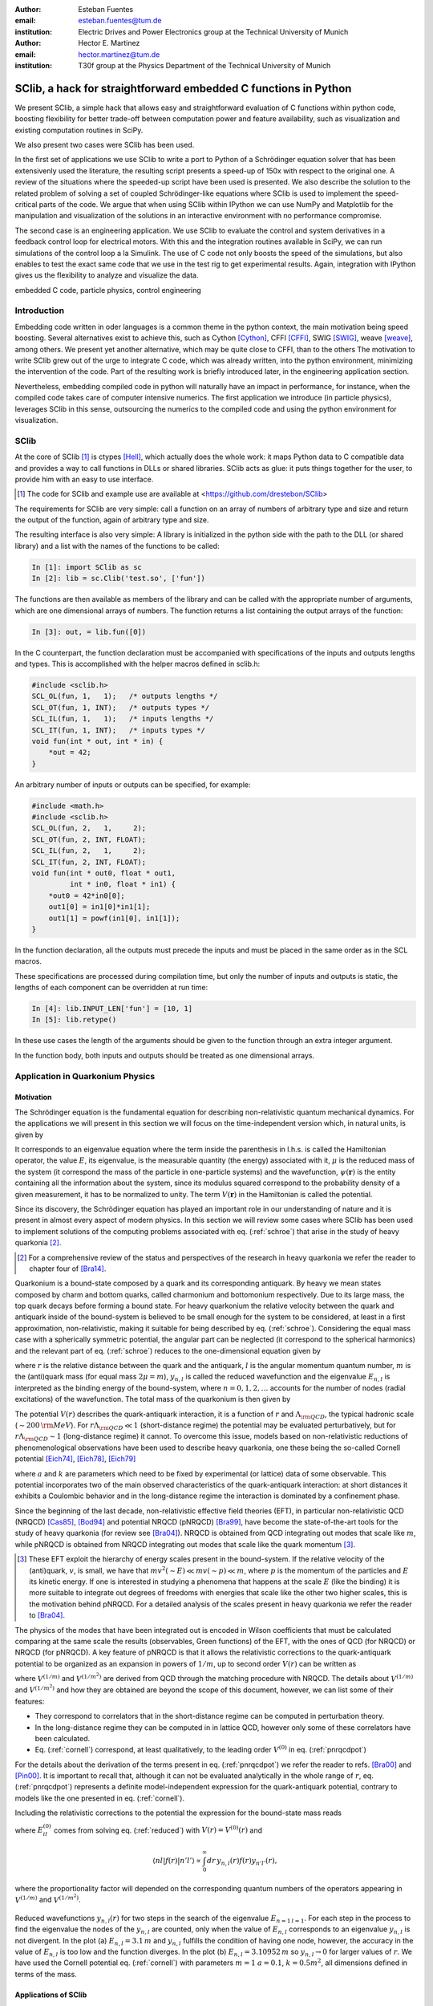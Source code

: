 .. CRITICAL TECHNICAL PRACTICE

:author: Esteban Fuentes
:email: esteban.fuentes@tum.de
:institution: Electric Drives and Power Electronics group at the Technical University of Munich

:author: Hector E. Martinez
:email: hector.martinez@tum.de
:institution: T30f group at the Physics Department of the Technical University of Munich


-------------------------------------------------------------------
SClib, a hack for straightforward embedded C functions in Python
-------------------------------------------------------------------

.. class:: abstract

   We present SClib, a simple hack that allows easy and straightforward
   evaluation of C functions within python code, boosting flexibility for
   better trade-off between computation power and feature availability, such as
   visualization and existing computation routines in SciPy.

   We also present two cases were SClib has been used.

   In the first set of applications we use SClib to write a port to Python of a
   Schrödinger equation solver that has been extensivenly used the literature,
   the resulting script presents a speed-up of 150x with respect to the original one.
   A review of the situations where the speeded-up script have been used is presented.
   We also describe the solution to the
   related problem of solving a set of coupled Schrödinger-like equations
   where SClib is used to implement the speed-critical parts of the code. We
   argue that when using SClib within IPython we can use NumPy and Matplotlib
   for the manipulation and visualization of the solutions in an interactive
   environment with no performance compromise.

   The second case is an engineering application. We use SClib to evaluate the
   control and system derivatives in a feedback control loop for electrical
   motors.  With this and the integration routines available in SciPy, we can
   run simulations of the control loop a la Simulink. The use of C code not
   only boosts the speed of the simulations, but also enables to test the
   exact same code that we use in the test rig to get experimental results.
   Again, integration with IPython gives us the flexibility to analyze and
   visualize the data.

.. class:: keywords

   embedded C code, particle physics, control engineering

Introduction
============

Embedding code written in oder languages is a common theme in the python
context, the main motivation being speed boosting.
Several alternatives exist to achieve this, such as
Cython [Cython]_, CFFI [CFFI]_, SWIG [SWIG]_, weave [weave]_, among others.
We present yet another alternative, which may be quite close to CFFI, than to
the others
The motivation to write SClib grew out of the urge to integrate C code, which
was already written, into the python environment, minimizing the intervention of
the code.
Part of the resulting work is briefly introduced later, in the engineering
application section.

Nevertheless, embedding compiled code in python will naturally have an impact in
performance, for instance, when the compiled code takes care of computer
intensive numerics.  The first application we introduce (in particle physics),
leverages SClib in this sense, outsourcing the numerics to the compiled code and
using the python environment for visualization.


SClib
=====

At the core of SClib [#]_ is ctypes [Hell]_, which actually does the whole
work: it maps Python data to C compatible data and provides a way to call
functions in DLLs or shared libraries.  SClib acts as glue: it puts things
together for the user, to provide him with an easy to use interface.

.. [#] The code for SClib and example use are available at <https://github.com/drestebon/SClib>

The requirements for SClib are very simple: call a function on an array of
numbers of arbitrary type and size and return the output of the function, again
of arbitrary type and size.

The resulting interface is also very simple: A library is initialized in the
python side with the path to the DLL (or shared library) and a list with the
names of the functions to be called:

.. code-block:: python

   In [1]: import SClib as sc
   In [2]: lib = sc.Clib('test.so', ['fun'])

The functions are then available as members of the library and can be called
with the appropriate number of arguments, which are one dimensional arrays of
numbers.  The function returns a list containing the output arrays of the
function:

.. code-block:: python

   In [3]: out, = lib.fun([0])

In the C counterpart, the function declaration must be accompanied with
specifications of the inputs and outputs lengths and types. This is
accomplished with the helper macros defined in sclib.h:

.. code-block:: c

   #include <sclib.h>
   SCL_OL(fun, 1,   1);   /* outputs lengths */
   SCL_OT(fun, 1, INT);   /* outputs types */
   SCL_IL(fun, 1,   1);   /* inputs lengths */
   SCL_IT(fun, 1, INT);   /* inputs types */
   void fun(int * out, int * in) {
       *out = 42;
   }

An arbitrary number of inputs or outputs can be specified, for example:

.. code-block:: c

   #include <math.h>
   #include <sclib.h>
   SCL_OL(fun, 2,   1,     2);
   SCL_OT(fun, 2, INT, FLOAT);
   SCL_IL(fun, 2,   1,     2);
   SCL_IT(fun, 2, INT, FLOAT);
   void fun(int * out0, float * out1,
            int * in0, float * in1) {
       *out0 = 42*in0[0];
       out1[0] = in1[0]*in1[1];
       out1[1] = powf(in1[0], in1[1]);
   }

In the function declaration, all the outputs must precede the inputs and must
be placed in the same order as in the SCL macros.

These specifications are processed during compilation time, but only the number
of inputs and outputs is static, the lengths of each component can be
overridden at run time:

.. code-block:: python

   In [4]: lib.INPUT_LEN['fun'] = [10, 1]
   In [5]: lib.retype()

In these use cases the length of the arguments should be given to the function
through an extra integer argument.

In the function body, both inputs and outputs should be treated as one
dimensional arrays.


Application in Quarkonium Physics
=================================

Motivation
----------
The Schrödinger equation is the fundamental equation for
describing non-relativistic quantum mechanical dynamics. For the applications
we will present in this section we will focus on the time-independent version
which, in natural units, is given by 

.. math::
   :label: schroe

   \left(-\frac{\nabla_{\mathbf r}^2}{2\mu}+V(\mathbf{r})\right)\psi(\mathbf{r}) = E\psi(\mathbf{r}).

It corresponds to an eigenvalue equation where the term inside the parenthesis
in l.h.s. is called the Hamiltonian operator, the value :math:`E`, its
eigenvalue, is the measurable quantity (the energy) associated with it,
:math:`\mu` is the reduced mass of the system  (it correspond the mass of the particle in one-particle systems) 
and the wavefunction, :math:`\psi(\mathbf{r})` is the entity
containing all the information about the system, since its modulus squared
correspond to the probability density of a given measurement, it has to be
normalized to unity. The term :math:`V({\mathbf r})` in the Hamiltonian is
called the potential.

Since its discovery, the Schrödinger equation has played an important role in
our understanding of nature and it is present in almost every aspect of modern
physics. In this section we will review some cases where SClib has been used to
implement solutions of the computing problems associated with eq.
(:ref:`schroe`) that arise in the study of heavy quarkonia [#]_.

.. [#] For a comprehensive review of the status and perspectives of the
   research in heavy quarkonia we refer the reader to chapter four of
   [Bra14]_.

Quarkonium is a bound-state composed by a quark and its corresponding
antiquark. By heavy we mean states composed by charm and bottom quarks,
called charmonium and bottomonium respectively. Due to its large mass, the top
quark decays before forming a bound state. For heavy quarkonium the relative
velocity between the quark and antiquark inside of the bound-system is believed
to be small enough for the system to be considered, at least in a first
approximation, non-relativistic, making it suitable for being described by eq.
(:ref:`schroe`). Considering the equal mass case with a spherically symmetric
potential, the angular part can be neglected (it correspond to the spherical
harmonics) and the relevant part of eq. (:ref:`schroe`) reduces to the
one-dimensional equation given by

.. math::
   :label: reduced

   \left[-\frac{1}{m}\frac{d^2}{dr^2}+\frac{l(l+1)}{mr^2}+V(r)\right]y_{n,l}(r)=E_{n,l}y_{n,l}(r),

where :math:`r` is the relative distance between the quark and the antiquark,
:math:`l` is the angular momentum quantum number, :math:`m` is the (anti)quark
mass (for equal mass :math:`2\mu=m`), :math:`y_{n,l}` is called the reduced wavefunction and the eigenvalue
:math:`E_{n,l}` is interpreted as the binding energy of the bound-system, where
:math:`n=0,1,2,\dots` accounts for the number of nodes (radial excitations) of
the wavefunction. The total mass of the quarkonium is then given by 

.. math::
   :label: lomass

    M=2m+E_{n,l}.

The potential :math:`V(r)` describes the quark-antiquark interaction, it is a
function of :math:`r` and :math:`\Lambda_{\rm QCD}`, the typical hadronic scale
(:math:`\sim 200\,{\rm MeV}`). For :math:`r\Lambda_{\rm QCD} \ll 1`
(short-distance regime) the potential may be evaluated perturbatively, but for
:math:`r\Lambda_{\rm QCD} \sim 1` (long-distance regime) it cannot. To
overcome this issue, models based on non-relativistic reductions of
phenomenological observations have been used to describe heavy quarkonia, one
these being the so-called Cornell potential
[Eich74]_, [Eich78]_, [Eich79]_

.. math::
   :label: cornell

   V(r) = \frac{a}{r}+kr,

where :math:`a` and :math:`k` are parameters which need to be fixed by
experimental (or lattice) data of some observable. This potential incorporates
two of the main observed characteristics of the quark-antiquark interaction: at
short distances it exhibits a Coulombic behavior and in the long-distance
regime the interaction is dominated by a confinement phase.

Since the beginning of the last decade, non-relativistic effective field
theories (EFT), in particular non-relativistic QCD (NRQCD) [Cas85]_, [Bod94]_
and potential NRQCD (pNRQCD) [Bra99]_, have become the state-of-the-art tools
for the study of heavy quarkonia (for review see [Bra04]_).  NRQCD is obtained
from QCD integrating out modes that scale like :math:`m`, while pNRQCD is
obtained from NRQCD integrating out modes that scale like the quark momentum
[#]_.

.. [#] These EFT exploit the hierarchy of energy scales present in the
    bound-system. If the relative velocity of the (anti)quark,
    :math:`v`, is small, we have that :math:`mv^2(\sim E)\ll mv(\sim p) \ll m`,
    where :math:`p` is the momentum of the particles and :math:`E` its kinetic
    energy. If one is interested in studying a phenomena that happens at the scale
    :math:`E` (like the binding) it is more suitable to integrate out degrees of
    freedoms with energies that scale like the other two higher scales, this is the
    motivation behind pNRQCD. For a detailed analysis of the scales present in heavy
    quarkonia we refer the reader to [Bra04]_.

The physics of the modes that have been integrated out is encoded in Wilson
coefficients that must be calculated comparing at the same  scale the results
(observables, Green functions) of the EFT, with the ones of QCD (for NRQCD) or
NRQCD (for pNRQCD). A key feature of pNRQCD is that it allows the relativistic
corrections to the quark-antiquark potential to be organized as an expansion in
powers of :math:`1/m`, up to second order :math:`V(r)` can be written as

.. math::
    :label: pnrqcdpot

    V(r)=V^{(0)}(r)+\frac{V^{(1/m)}(r)}{m}+\frac{V^{(1/m^2)}(r)}{m^2},

where :math:`V^{(1/m)}` and :math:`V^{(1/m^2)}` are derived from QCD through
the matching procedure with NRQCD. The details about :math:`V^{(1/m)}` and
:math:`V^{(1/m^2)}`  and how they are obtained are beyond the scope of this
document, however, we can list some of their features:

- They correspond to correlators that in the short-distance regime can
  be computed in perturbation theory.
- In the long-distance regime they can be computed in in lattice QCD,
  however only some of these correlators have been calculated.
- Eq. (:ref:`cornell`) correspond, at least qualitatively, to the leading
  order :math:`V^{(0)}` in eq. (:ref:`pnrqcdpot`)

For the details about the derivation of the terms present in eq.
(:ref:`pnrqcdpot`) we refer the reader to refs. [Bra00]_ and
[Pin00]_. It is important to recall that, although it can not be
evaluated analytically in the whole range of :math:`r`, eq. (:ref:`pnrqcdpot`)
represents a definite model-independent expression for the quark-antiquark
potential, contrary to models like the one presented in eq. (:ref:`cornell`).

Including the relativistic corrections to the potential the expression for the
bound-state mass reads

.. math::
   :label: mass
   :type: eqnarray

   M&=&2m+E_{n,l}^{(0)}+\frac{\langle nl| V^{(1/m)}(r)|nl \rangle}{m}\\ \nonumber
    &+&\frac{\langle nl| V^{(1/m^2)}(r)|nl \rangle}{m^2}+\frac{1}{m^2}\sum_{m\neq n}^{\infty}\frac{| \langle nl|V^{(1/m)} | ml \rangle|^2}{E_{n,l}^{(0)}-E_{ml}^{(0)}},

where :math:`E_{il}^{(0)}` comes from solving eq. (:ref:`reduced`) with
:math:`V(r)=V^{(0)}(r)` and

.. math::

    \langle nl | f(r) | n'l' \rangle  \propto  \int_0^\infty dr\, y_{n,l}(r)f(r)y_{n'l'}(r),

where the proportionality factor will depended on the corresponding quantum
numbers of the operators appearing in :math:`V^{(1/m)}` and :math:`V^{(1/m^2)}`.

.. figure:: fig-1.png
   :align: center
   :figclass: htb
   
   Reduced wavefunctions :math:`y_{n,l}(r)` for two steps in the search of the
   eigenvalue :math:`E_{n=1\,l=1}`. For each step in the process to find the
   eigenvalue the nodes of the :math:`y_{n,l}` are counted, only when the
   value of :math:`E_{n,l}` corresponds to an eigenvalue :math:`y_{n,l}` is not
   divergent. In the plot (a) :math:`E_{n,l} = 3.1\,m` and :math:`y_{n,l}`
   fulfills the condition of having one node, however, the accuracy in the value
   of :math:`E_{n,l}` is too low and the function diverges. In the plot (b)
   :math:`E_{n,l} = 3.10952\,m` so :math:`y_{n,l}\rightarrow 0` for larger
   values of :math:`r`. We have used the Cornell potential eq. (:ref:`cornell`)
   with parameters :math:`m = 1` :math:`a = 0.1`, :math:`k=0.5m^2`, all
   dimensions defined in terms of the mass.



Applications of SClib
---------------------

The simplest computational problem related to eq. (:ref:`reduced`) is to find
:math:`E_{n,l}` for a given :math:`n` and :math:`l`. Methods to solve this
problem have been implemented since long ago (see for instance [Fal85]_), in a
nutshell, the standard method consist of applying two known constraints to the
reduced wavefunction :math:`y_{n,l}`:

- The number of nodes of :math:`y_{n,l}(r)` must be equal to :math:`n`.
- :math:`y_{n,l}(r)`  has to be normalizable

.. math::
   :label: norm

   \int_0^\infty dr[y_{n,l}(r)]^2 = 1.

In general :math:`y_{n,l}(r)` will diverge except when :math:`E_{n,l}`
corresponds to an eigenvalue. The procedure to find the eigenvalue consists in
to perform a scan of values of :math:`E_{n,l}` until :math:`y_{n,l}(r)`  has
:math:`n` nodes and converges for a large enough value of :math:`r` (see Fig.
1). This implies that for each test value of :math:`E_{n,l}` eq.
(:ref:`reduced`) must to be (numerically) solved.  A popular [#]_ Mathematica
[Mat9]_ implementation of this method has been
available in [Luc98]_.  This script has the advantage that the user can profit
from the Mathematica built-in functions to plot, integrate or store the
resulting wavefunctions, however, it has a very poor performance.  With the
goal of mimicking some of the advantages of this script, but without compromising speed,
we ported the algorithm in [Luc98]_ to Python. The resulting script, SChroe.py [#]_, uses SClib to implement
the speed-critical parts of the algorithm. In Schroe.py the wavefunctions are
stored as NumPy arrays [NumPy]_ so when the script is run within IPython [IPy]_
together with SciPy [SciPy]_, NumPy and Matplotlib [Mplot]_ the user can profit
of the same or more flexibility as with the Mathematica script plus a boosted
speed. In table 1 we compare the performance of SChroe.py against other
implementations of the same algorithm [#]_.

.. [#] The paper describing the script ranks fifth among the most cited papers
   (91 citations) of the International Journal of Modern Physics C with the last
   citation from  July 2014.

.. [#] Code available at <https://github.com/heedmane/schroepy/>

.. [#] Although the aim of this section is not to compare performance of Schrödinger equation solvers, but to present an application in which SClib can improve the speed of a known algorithm, we must mention that there are solvers that offer better performance than the current version of SChroe.py. For instance, the solver presented in [dftatom]_ implements a more sophisticated integration method and allows refinements in the radial mesh. With these improvements the dftatom solver can reach a speed-up of at least two orders of magnitude compared to the current version of SChroe.py.


.. table:: Time in seconds taken to compute the eigenvalues and reduced wavefunctions for the Cornell potential eq. (:ref:`cornell`). The column Python correspond to the implementation of the algorithm in Python without SClib. The parameters of the potential are the same as in Fig. 1. All the scripts were tested in the same machine, a notebook with a 2.4 Ghz core i5 processor (dual core) and 8 GB of RAM.

   +----------+-------------------------+--------------------+-------+----------+
   | :math:`n`| :math:`E_{n,l=1}\,\,[m]`| schroe.nb [Luc98]_ | Python| SChroe.py|
   +----------+-------------------------+--------------------+-------+----------+
   | 0        | 2.15789                 | 98.88              | 25.46 | 0.66     |
   +----------+-------------------------+--------------------+-------+----------+
   | 1        | 3.10952                 | 124.14             | 30.95 | 0.75     |
   +----------+-------------------------+--------------------+-------+----------+
   | 2        | 3.93850                 | 135.68             | 35.32 | 0.84     |
   +----------+-------------------------+--------------------+-------+----------+
   | 20       | 13.5995                 | 370.0              | 88.04 | 1.99     |
   +----------+-------------------------+--------------------+-------+----------+

In [Bra14]_ SChroe.py has been used to evaluate the relativistic corrections to
the mass spectrum of quarkonium in the long-distance regime. In that paper the
relativistic corrections :math:`V^{(1/m)}` and :math:`V^{(1/m^2)}` appearing in
(:ref:`mass`) were evaluated assuming the hypothesis that in the long-distance
regime the interaction between the quark and the antiquark can be described by
a string. In Fig. 2 we show some of the energy levels (masses) corresponding to
the string spectrum. It is noteworthy to mention that all the numerical
calculations and plots of that paper were done with IPython using the SciPy
library.

.. figure:: fig-2.png
   :align: center
   :figclass: htb

   Long-range energy levels of the first triplet quarkonium state. The lines
   are calculated from eq. (:ref:`mass`) using the relativistic corrections
   derived from the string hypothesis [Bra14a]_. The leading order (LO)
   correspond to eq. (:ref:`cornell`) setting :math:`a=0` and :math:`k=1` (in
   the plot labeled :math:`\sigma`) and :math:`m=3\sqrt{k}`.  This plot shows
   the relative size of the next-to-leading-order (NLO) correction (the term
   proportional to :math:`1/m` in the r.h.s. of eq.  (:ref:`mass`)) and the
   newly computed next-to-next-to-leading-order (NNLO) corrections (the terms
   proportional :math:`1/m^2`). For more details see [Bra14a]_.

An application in which the speed of SChroe.py plays an important role is
fixing the parameters of the potential given some experimental input. For
instance, consider the problem of finding the parameters :math:`a` and
:math:`k` of eq.  (:ref:`cornell`) together with :math:`m`, given the
experimental values of the masses of three different quarkonium states. If
relativistic corrections are included, in order to find the parameters  we must
solve a system of three equations like eq. (:ref:`mass`). For each probe value
of :math:`(a,k,m)` we have to find the eigenvalues and reduced wavefunctions of
eq. (:ref:`reduced`) and then with these values evaluate the sums and integrals
in (:ref:`mass`). A parameter fixing of this type was necessary to implement in
[Bra14b]_. The implementation has been carried out using SChroe.py together
with a mixture of C and SciPy functions using SClib to link both environments
[#]_.

.. [#] Some of the code will be available once the paper appears online.

Another related computational problem that arises from the study of heavy
quarkonium hybrids, bound-states composed by a quark-antiquark pair plus an
exited gluon, is to solve a system of :math:`N` Schrödinger-like coupled
equations.  Explicitly the system to solve reads

.. math::
    :label: coupled

    \left(-\frac{\delta_{ij}}{m}\frac{d^2}{dr^2}+V_{ij}(r,l)\right)u_{j,(n,l)}(r)=E_{n,l}\,u_{i,(n,l)}(r),

where :math:`i = 1,2,..N` and the angular momentum dependence has been included
in the potential matrix. A method to solve this equation for the case
:math:`N=2` has been implemented in [Ber14]_. The method relies on an extension
of the nodal theorem [Ama95]_ and convergence conditions for the components of
the vector wavefunction :math:`u_{j,(n,l)}(r)`. The extension of the nodal
theorem states that the number of nodes of the determinant of the matrix
:math:`U_{n,l}(r)`, whose columns are :math:`N` lineal-independent solutions of
eq. (:ref:`coupled`), is equal to :math:`n`. The procedure then consist in a
scan of values :math:`E_{n,l}`; in each step the set of equations
(:ref:`coupled`) is solved and the nodes of :math:`|U_{n,l}(r)|` are counted for
a large enough interval of :math:`r`. As in the one-dimensional case, if
:math:`E_{n,l}` approached to an eigenvalue the components of
:math:`u_{j,(n,l)}` converge for large :math:`r`. In the solution presented in
[Ber14]_ the performance-intensive parts of the implementation rely on C
functions linked to the IPython interface trough SClib.

As an example of the application of the method implemented in [Ber14]_, in Fig.
3 we show the results for the search of the first two eigenvalues and
wavefunctions with the matrix potential given by

.. math::
    :label: matrixpotential

    V_{ij}(r,l) = \begin{pmatrix} \frac{l(l+1)+2}{mr^2}+F_0(r) & -\frac{2\sqrt{l(l+1)}}{mr^2} \\ -\frac{2\sqrt{l(l+1)}}{mr^2} &  \frac{l(l+1)}{mr^2}+F_1(r) \end{pmatrix}

where

.. math::

    F_i(r)=\ln(a_i+b_ir).

.. figure:: fig-3.png
   :align: center
   :figclass: htb

   Solutions for the components of the vector wavefunction :math:`u_{n,l}(r)`
   for the first two eigenvalues (:math:`l=1`) of eq. (:ref:`coupled`) with the
   matrix potential given in (:ref:`matrixpotential`). We have used
   :math:`m=1`, :math:`a_0=1`, :math:`b_0=0.5`, :math:`a_1=2` and
   :math:`b_1=0.1`. The eigenvalues are :math:`E_{n=0,l=1} = 1.01727\,m` for
   Fig. (a) and  :math:`E_{n=1,l=1} = 1.18789\,m` for Fig. (b).

In all the applications described in this section the combination of SClib and
the SciPy library within an interactive environment like IPython provided a powerful framework based entirely on open source software for solving problems that require a high
performance and visualization tools.

Application in Control Engineering
==================================

.. figure:: fig-4.png

    General scheme of a control system.

Most control systems have the structure depicted in Fig 4.  :math:`G` is the
plant, it represent the natural phenomena we wish to control.  We usually
describe it using ordinary differential equations:

.. math::
    :label: eq:dxdt

    G:\;\left\{
        \begin{array}{rl}
            \frac{dx}{dt} &= f(x,u,d)\\
            y & = c(x,u,d).
        \end{array}
        \right.

:math:`x` represents the internal state of the plant and :math:`y` its output
(the measurements). :math:`d` is an independent variable, usually not
measurable, named the perturbation and :math:`u` is the actuation: the degree
of freedom used by the controller :math:`C` to achieve the control goal
:math:`r`. In general the controller is a function of the measurements and the
reference :math:`r`:

.. math::

    C:\;u = \pi(y,r),

but it also may comprise internal states. They are commonly used to reconstruct
the state :math:`x` out of the history of :math:`y` and :math:`u`. The latter
systems are called state observers and the whole is called feedback control.

We use SClib to put together a simulator for these kind of systems.  Both the
system derivatives :math:`f(\cdot)` and the control :math:`\pi(\cdot)` are
written in C and are evaluated using SClib. As stated before, the system state
represents a natural phenomena, therefore it is natural to describe it as a
continuous time variable, as eq. (:ref:`eq:dxdt`) suggests. To calculate the
system state we have to solve this equation. In our simulator this is achieved
using numerical methods, namely the integration routines available in
*scipy.integrate*. On the other hand, the controller is usually
implemented in a real-time computer, which can only sample :math:`y` at a fixed
interval (called :math:`h`): it is a discrete-time system.  This means, that
the simulator only needs to evaluate :math:`\pi(\cdot)` at given times.

Traditional controllers took the form of linear filters, which could even be
implemented using analog circuitry. As control techniques and requirements
advance, more complex controllers are devised. Many modern control techniques
are based on optimization methods. Time-optimal controllers, for example,
require the solution of an usually very complex optimization problem, to find a
control :math:`u` that leads the system state :math:`x` towards its target :math:`r` in minimum
time [Gru11]_:

.. math::
    :label: feedback

    u ^*= \pi^*(x)=\underset{\pi\in U,\, x\in X}{\operatorname{argmin}}\left\lbrace T_{x}(u)\right\rbrace.


Here :math:`T_x(u)` is the time required to lead :math:`x` towards its target
and :math:`X` and :math:`U` are the regions where we want :math:`x` and
:math:`u` to be confined, they constitute the constraints for the control
problem.  These kind of controllers require exhaustive computation and it is
natural to implement them in C.

For motivation, we present the results for a minimum-time control strategy for
a relatively simple and well known problem, the double integrator
[Fu13]_:

.. latex::
    :usepackage: nicefrac

.. math::
    :label: eq:di

    \frac{d}{dt}\left[
        \begin{array}{c}
            x_0\\
            x_1
        \end{array}
    \right]
    =
    \left(
    \begin{array}{c}
        \nicefrac{u}{\tau_0}\\
        \nicefrac{x_0}{\tau_1}
    \end{array}
    \right).

The relevance of this system lays in that it models many mechanical systems:
:math:`u`, :math:`x_0` and :math:`x_1` may represent acceleration, speed and
position, for example.

Fig. 5 presents a minimum time control strategy for this system.

.. figure:: fig-5.png
   :figclass: htb

   Time optimal control for the double integrator considering
   :math:`\tau_0=\tau_1=5`, :math:`u\in[-1,1]`, :math:`h=1` and :math:`x\in[-1,
   1]\times\mathbb{R}`.

The form of :math:`\pi(x)` for this case reveals its non-linear nature.

Fig. 6 presents the trajectory developed by the state using this control
strategy and random initial conditions.

.. figure:: fig-6.png
   :figclass: htb

   Time optimal trajectories for the double integrator, with random initial
   conditions.

These results were obtained using SClib and the devised simulator. The example
code is ready to reproduce them.

The main advantage we obtained from this work was that, since we were using a
Linux based real time system in our test rig, we could use exactly the same
code for the simulations and the experimental tests.  Another feature of this
work is that it effectively replaces Simulink in all of our use cases using
only free software.


Final Remark
============

We hope the applications of SClib scope beyond the ones listed in this paper
since we believe it provides a simple but powerful way to boost Python
performance.


Acknowledgments
===============

H.M. acknowledges financial support from DAAD and the TUM Graduate School
during the realization of this work.


References
==========

.. [Cython] Stefan Behnel, Robert Bradshaw, Lisandro Dalcín, Mark Florisson, Vitja Makarov, Dag Sverre Seljebotn.
            *Cython is an optimising static compiler for both the Python
            programming language and the extended Cython programming language
            (based on Pyrex).*
            http://www.cython.org/
.. [CFFI]   Armin Rigo and Maciej Fijalkowski
            *C Foreign Function Interface for Python.*
            http://cffi.readthedocs.org/en/release-0.8/
.. [SWIG]   SWIG developers.
            *SWIG: Simplified Wrapper and Interface Generator*
            http://swig.org/
.. [weave]  Ralf Gommers.
            *Weave provides tools for including C/C++ code within Python code.*
            https://github.com/scipy/weave
.. [Hell]   Heller. *The ctypes module.*,
            https://docs.python.org/3.4/library/ctypes.html#module-ctypes
.. [Bra14]  N. Brambilla, S. Eidelman, P. Foka, S.Gardner, A. S. Kronfeld, M. G. Alford, R. Alkofer and M. Butenschoen et al.,
            *QCD and Strongly Coupled Gauge Theories: Challenges and Perspectives*
            arXiv:1404.3723
.. [Eich74] E. Eichten, K. Gottfried, T. Kinoshita, J. B. Kogut, K. D. Lane and T. M. Yan,
            *The Spectrum of Charmonium,*
            Phys.  Rev.  Lett.     34 , 369 (1975)
            Erratum-ibid.     36 , 1276 (1976)
.. [Eich78]  E. Eichten, K. Gottfried, T. Kinoshita, K. D. Lane and T. M. Yan,
            *Charmonium: The Model,*
            Phys.  Rev.  D   17 , 3090 (1978)
            Erratum-ibid.  D   21 , 313 (1980)
.. [Eich79] E. Eichten, K. Gottfried, T. Kinoshita, K. D. Lane and T. M. Yan,
            *Charmonium: Comparison with Experiment,*
            Phys.  Rev.  D   21 , 203 (1980).
.. [Cas85]  W. E. Caswell and G. P. Lepage,
            *Effective Lagrangians for Bound State Problems in QED, QCD, and Other Field Theories,*
            Phys.  Lett.  B   167 , 437 (1986).
.. [Bod94]  G. T. Bodwin, E. Braaten and G. P. Lepage,
            *Rigorous QCD analysis of inclusive annihilation and production of heavy quarkonium,*
            Phys.  Rev.  D   51 , 1125 (1995)
            Erratum-ibid.  D    55 , 5853 (1997)
.. [Bra04]  N. Brambilla, A. Pineda, J. Soto and A. Vairo,
            *Effective field theories for heavy quarkonium,*
            Rev.  Mod.  Phys.      77 , 1423 (2005)
.. [Bra99] N. Brambilla, A. Pineda, J. Soto and A. Vairo,
            *Potential NRQCD: An Effective theory for heavy quarkonium,*
            Nucl.  Phys.  B    566 , 275 (2000)
.. [Bra00]   N. Brambilla, A. Pineda, J. Soto and A. Vairo,
            *The QCD potential at O(1/m),*
            Phys.  Rev.  D    63 , 014023 (2001)
.. [Pin00]  A. Pineda and A. Vairo,
            *The QCD potential at O(1/m^2): Complete spin dependent and spin independent result,*
            Phys.  Rev.  D    63 , 054007 (2001)
            Erratum-ibid.  D    64 , 039902 (2001)
.. [Fal85]  P. Falkensteiner and H. Grosse and F. Schoeberl and P. Hertel
            Comput. Phys. Comm.    34 , 287 (1985)
.. [Luc98]  W. Lucha and F. F. Schoberl,
            *Solving the Schrödinger equation for bound states with Mathematica 3.0,*
            Int.  J.  Mod.  Phys.  C    10 , 607 (1999)

.. [dftatom] Čertík, O., Pask, J. E., Vackář, J. (2013). dftatom: A robust and general Schrödinger and Dirac solver for atomic structure calculations. Computer Physics Communications, 184(7), 1777–1791.

.. [Mat9]   Wolfram Research, Inc.
            Mathematica Version 9.0 (2012)
.. [Bra14a] N. Brambilla, M. Groher, H. E. Martinez and A. Vairo,
            *Effective string theory and the long-range relativistic corrections to the quark-antiquark potential,*
            arXiv:1407.7761
.. [Bra14b] N. Brambilla, H. E. Martinez and A. Vairo,
            TUM-EFT 40/13, In preparation.
.. [SciPy]  Eric Jones and Travis Oliphant and Pearu Peterson and others
             http://www.scipy.org/  (2001--)
.. [NumPy]  Stefan van der Walt, S. Chris Colbert and Gaël Varoquaux. The NumPy Array: A Structure for Efficient Numerical Computation, Computing in Science  & Engineering,    13 , 22-30 (2011)
.. [Ber14]  M. Berwein and H. E. Martinez,
            TUM-EFT 48/14, In preparation.
.. [Ama95]  H. Amann and P. Quittner,
            *A nodal theorem for coupled systems of Schrödinger equations and the number of bound states,*
            Journal of Mathematical Physics    36 , 4553 (1995),
            doi:10.1063/1.530907.
.. [Mplot] John D. Hunter. Matplotlib: A 2D Graphics Environment, Computing in Science  & Engineering,    9 , 90-95 (2007)	
.. [IPy]    Fernando Perez and Brian E. Granger. IPython: A System for Interactive Scientific Computing, Computing in Science  & Engineering,    9 , 21-29 (2007)
.. [Gru11]  L. Gruene and J. Pannek,  *Nonlinear Model Predictive Control: Theory and Algorithms,*
            Springer-Verlag, 2011.
.. [Fu13]   E. Fuentes, D. Kalise, J. Rodriguez, and R. Kennel
            *Cascade-free predictive speed control for electrical drives,*
            Industrial Electronics, IEEE Transactions on , vol. PP, no. 99, pp. 1--1, 2013.
